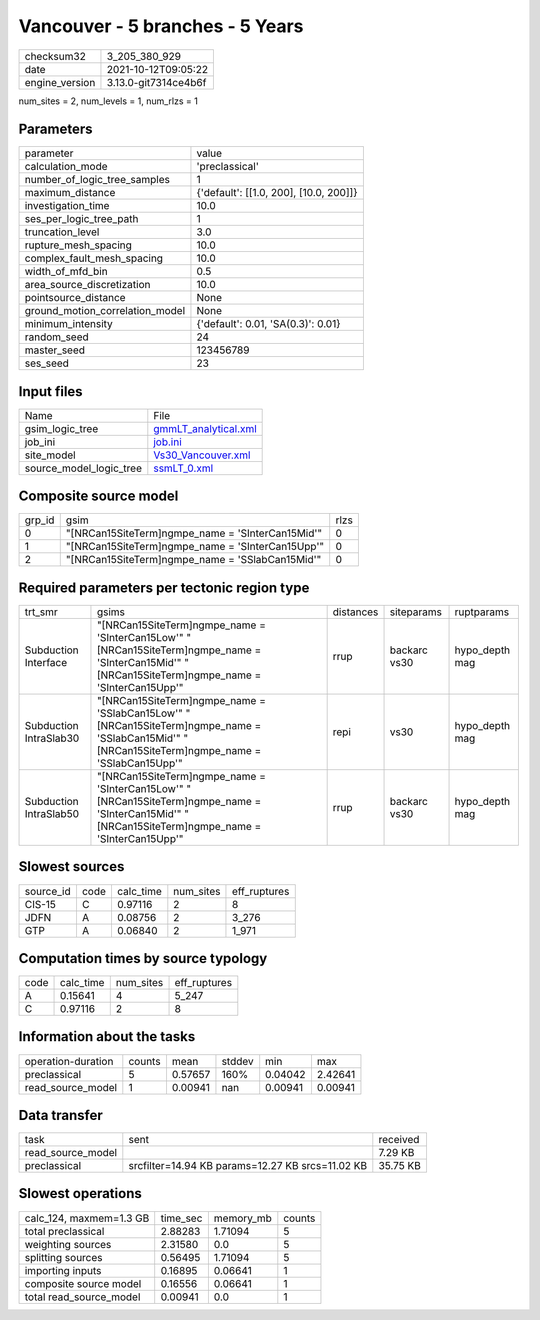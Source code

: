 Vancouver - 5 branches - 5 Years
================================

+----------------+----------------------+
| checksum32     | 3_205_380_929        |
+----------------+----------------------+
| date           | 2021-10-12T09:05:22  |
+----------------+----------------------+
| engine_version | 3.13.0-git7314ce4b6f |
+----------------+----------------------+

num_sites = 2, num_levels = 1, num_rlzs = 1

Parameters
----------
+---------------------------------+----------------------------------------+
| parameter                       | value                                  |
+---------------------------------+----------------------------------------+
| calculation_mode                | 'preclassical'                         |
+---------------------------------+----------------------------------------+
| number_of_logic_tree_samples    | 1                                      |
+---------------------------------+----------------------------------------+
| maximum_distance                | {'default': [[1.0, 200], [10.0, 200]]} |
+---------------------------------+----------------------------------------+
| investigation_time              | 10.0                                   |
+---------------------------------+----------------------------------------+
| ses_per_logic_tree_path         | 1                                      |
+---------------------------------+----------------------------------------+
| truncation_level                | 3.0                                    |
+---------------------------------+----------------------------------------+
| rupture_mesh_spacing            | 10.0                                   |
+---------------------------------+----------------------------------------+
| complex_fault_mesh_spacing      | 10.0                                   |
+---------------------------------+----------------------------------------+
| width_of_mfd_bin                | 0.5                                    |
+---------------------------------+----------------------------------------+
| area_source_discretization      | 10.0                                   |
+---------------------------------+----------------------------------------+
| pointsource_distance            | None                                   |
+---------------------------------+----------------------------------------+
| ground_motion_correlation_model | None                                   |
+---------------------------------+----------------------------------------+
| minimum_intensity               | {'default': 0.01, 'SA(0.3)': 0.01}     |
+---------------------------------+----------------------------------------+
| random_seed                     | 24                                     |
+---------------------------------+----------------------------------------+
| master_seed                     | 123456789                              |
+---------------------------------+----------------------------------------+
| ses_seed                        | 23                                     |
+---------------------------------+----------------------------------------+

Input files
-----------
+-------------------------+------------------------------------------------+
| Name                    | File                                           |
+-------------------------+------------------------------------------------+
| gsim_logic_tree         | `gmmLT_analytical.xml <gmmLT_analytical.xml>`_ |
+-------------------------+------------------------------------------------+
| job_ini                 | `job.ini <job.ini>`_                           |
+-------------------------+------------------------------------------------+
| site_model              | `Vs30_Vancouver.xml <Vs30_Vancouver.xml>`_     |
+-------------------------+------------------------------------------------+
| source_model_logic_tree | `ssmLT_0.xml <ssmLT_0.xml>`_                   |
+-------------------------+------------------------------------------------+

Composite source model
----------------------
+--------+---------------------------------------------------+------+
| grp_id | gsim                                              | rlzs |
+--------+---------------------------------------------------+------+
| 0      | "[NRCan15SiteTerm]\ngmpe_name = 'SInterCan15Mid'" | 0    |
+--------+---------------------------------------------------+------+
| 1      | "[NRCan15SiteTerm]\ngmpe_name = 'SInterCan15Upp'" | 0    |
+--------+---------------------------------------------------+------+
| 2      | "[NRCan15SiteTerm]\ngmpe_name = 'SSlabCan15Mid'"  | 0    |
+--------+---------------------------------------------------+------+

Required parameters per tectonic region type
--------------------------------------------
+------------------------+-------------------------------------------------------------------------------------------------------------------------------------------------------+-----------+--------------+----------------+
| trt_smr                | gsims                                                                                                                                                 | distances | siteparams   | ruptparams     |
+------------------------+-------------------------------------------------------------------------------------------------------------------------------------------------------+-----------+--------------+----------------+
| Subduction Interface   | "[NRCan15SiteTerm]\ngmpe_name = 'SInterCan15Low'" "[NRCan15SiteTerm]\ngmpe_name = 'SInterCan15Mid'" "[NRCan15SiteTerm]\ngmpe_name = 'SInterCan15Upp'" | rrup      | backarc vs30 | hypo_depth mag |
+------------------------+-------------------------------------------------------------------------------------------------------------------------------------------------------+-----------+--------------+----------------+
| Subduction IntraSlab30 | "[NRCan15SiteTerm]\ngmpe_name = 'SSlabCan15Low'" "[NRCan15SiteTerm]\ngmpe_name = 'SSlabCan15Mid'" "[NRCan15SiteTerm]\ngmpe_name = 'SSlabCan15Upp'"    | repi      | vs30         | hypo_depth mag |
+------------------------+-------------------------------------------------------------------------------------------------------------------------------------------------------+-----------+--------------+----------------+
| Subduction IntraSlab50 | "[NRCan15SiteTerm]\ngmpe_name = 'SInterCan15Low'" "[NRCan15SiteTerm]\ngmpe_name = 'SInterCan15Mid'" "[NRCan15SiteTerm]\ngmpe_name = 'SInterCan15Upp'" | rrup      | backarc vs30 | hypo_depth mag |
+------------------------+-------------------------------------------------------------------------------------------------------------------------------------------------------+-----------+--------------+----------------+

Slowest sources
---------------
+-----------+------+-----------+-----------+--------------+
| source_id | code | calc_time | num_sites | eff_ruptures |
+-----------+------+-----------+-----------+--------------+
| CIS-15    | C    | 0.97116   | 2         | 8            |
+-----------+------+-----------+-----------+--------------+
| JDFN      | A    | 0.08756   | 2         | 3_276        |
+-----------+------+-----------+-----------+--------------+
| GTP       | A    | 0.06840   | 2         | 1_971        |
+-----------+------+-----------+-----------+--------------+

Computation times by source typology
------------------------------------
+------+-----------+-----------+--------------+
| code | calc_time | num_sites | eff_ruptures |
+------+-----------+-----------+--------------+
| A    | 0.15641   | 4         | 5_247        |
+------+-----------+-----------+--------------+
| C    | 0.97116   | 2         | 8            |
+------+-----------+-----------+--------------+

Information about the tasks
---------------------------
+--------------------+--------+---------+--------+---------+---------+
| operation-duration | counts | mean    | stddev | min     | max     |
+--------------------+--------+---------+--------+---------+---------+
| preclassical       | 5      | 0.57657 | 160%   | 0.04042 | 2.42641 |
+--------------------+--------+---------+--------+---------+---------+
| read_source_model  | 1      | 0.00941 | nan    | 0.00941 | 0.00941 |
+--------------------+--------+---------+--------+---------+---------+

Data transfer
-------------
+-------------------+--------------------------------------------------+----------+
| task              | sent                                             | received |
+-------------------+--------------------------------------------------+----------+
| read_source_model |                                                  | 7.29 KB  |
+-------------------+--------------------------------------------------+----------+
| preclassical      | srcfilter=14.94 KB params=12.27 KB srcs=11.02 KB | 35.75 KB |
+-------------------+--------------------------------------------------+----------+

Slowest operations
------------------
+-------------------------+----------+-----------+--------+
| calc_124, maxmem=1.3 GB | time_sec | memory_mb | counts |
+-------------------------+----------+-----------+--------+
| total preclassical      | 2.88283  | 1.71094   | 5      |
+-------------------------+----------+-----------+--------+
| weighting sources       | 2.31580  | 0.0       | 5      |
+-------------------------+----------+-----------+--------+
| splitting sources       | 0.56495  | 1.71094   | 5      |
+-------------------------+----------+-----------+--------+
| importing inputs        | 0.16895  | 0.06641   | 1      |
+-------------------------+----------+-----------+--------+
| composite source model  | 0.16556  | 0.06641   | 1      |
+-------------------------+----------+-----------+--------+
| total read_source_model | 0.00941  | 0.0       | 1      |
+-------------------------+----------+-----------+--------+